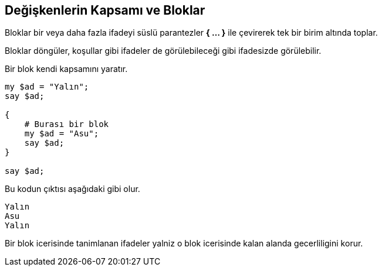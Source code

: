 == Değişkenlerin Kapsamı ve Bloklar

Bloklar bir veya daha fazla ifadeyi süslü parantezler *{ ... }* ile çevirerek tek bir birim altında toplar. 

Bloklar döngüler, koşullar gibi ifadeler de görülebileceği gibi ifadesizde görülebilir. 

Bir blok kendi kapsamını yaratır.

```perl6
my $ad = "Yalın";
say $ad;

{
    # Burası bir blok
    my $ad = "Asu";
    say $ad;
}

say $ad;
```

Bu kodun çıktısı aşağıdaki gibi olur.

```bash
Yalın
Asu
Yalın
```

Bir blok icerisinde tanimlanan ifadeler yalniz o blok icerisinde kalan alanda gecerliligini korur.